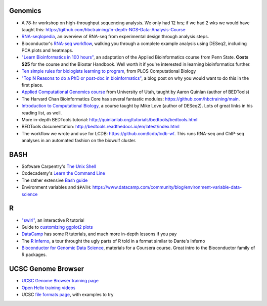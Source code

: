 Genomics
--------
- A 78-hr workshop on high-throughput sequencing analysis. We only had 12 hrs; if we had 2 wks we would have taught this: https://github.com/hbctraining/In-depth-NGS-Data-Analysis-Course
- `RNA-seqlopedia <https://rnaseq.uoregon.edu/>`_, an overview of RNA-seq from experimental design through analysis steps.
- Bioconductor's `RNA-seq workflow
  <https://www.bioconductor.org/help/workflows/rnaseqGene/>`_, walking you
  through a complete example analysis using DESeq2, including PCA plots and
  heatmaps.
- `"Learn Bioinformatics in 100 hours"
  <https://www.biostarhandbook.com/edu/course/1/>`_, an adaptation of the
  Applied Bioinformatics course from Penn State. **Costs $25** for the course
  and the Biostar Handbook. Well worth it if you're interested in learning
  bioinformatics further.
- `Ten simple rules for biologists learning to program
  <http://journals.plos.org/ploscompbiol/article?id=10.1371/journal.pcbi.1005871>`_,
  from PLOS Computational Biology
- `"Top N Reasons to do a PhD or post-doc in bioinformatics"
  <https://caseybergman.wordpress.com/2012/07/31/top-n-reasons-to-do-a-ph-d-or-post-doc-in-bioinformaticscomputational-biology/>`_,
  a blog post on why you would want to do this in the first place.
- `Applied Computational Genomics course
  <https://github.com/quinlan-lab/applied-computational-genomics>`_ from
  University of Utah, taught by Aaron Quinlan (author of BEDTools)
- The Harvard Chan Bioinformatics Core has several fantastic modules: https://github.com/hbctraining/main.
- `Introduction to Computational Biology
  <https://biodatascience.github.io/compbio>`_, a course taught by Mike Love
  (author of DESeq2). Lots of great links in his reading list, as well.
- More in-depth BEDTools tutorial: http://quinlanlab.org/tutorials/bedtools/bedtools.html
- BEDTools documentation: http://bedtools.readthedocs.io/en/latest/index.html
- The workflow we wrote and use for LCDB: https://github.com/lcdb/lcdb-wf. This
  runs RNA-seq and ChIP-seq analyses in an automated fashion on the biowulf
  cluster.

BASH
----
- Software Carpentry's `The Unix Shell <https://swcarpentry.github.io/shell-novice/>`_
- Codecademy's `Learn the Command Line <https://www.codecademy.com/learn/learn-the-command-line>`_
- The rather extensive `Bash guide <http://tldp.org/LDP/Bash-Beginners-Guide/html/>`_
- Environment variables and ``$PATH``: https://www.datacamp.com/community/blog/environment-variable-data-science

R
-
- `"swirl" <http://swirlstats.com/>`_, an interactive R tutorial 
- Guide to `customizing ggplot2 plots <http://r-statistics.co/Complete-Ggplot2-Tutorial-Part2-Customizing-Theme-With-R-Code.html#top>`_
-  `DataCamp <https://www.datacamp.com/>`_ has some R tutorials, and much more in-depth lessons if you pay
- The `R Inferno <http://www.burns-stat.com/pages/Tutor/R_inferno.pdf>`_, a tour throught the ugly parts of R told in a format similar to Dante's Inferno
- `Bioconductor for Genomic Data Science
  <https://kasperdanielhansen.github.io/genbioconductor/>`_, materials for
  a Coursera course. Great intro to the Bioconductor family of R packages.

UCSC Genome Browser
-------------------
- `UCSC Genome Browser training page <http://genome.ucsc.edu/training/index.html>`_
- `Open Helix training videos <http://www.openhelix.com/ucsc>`_
- UCSC `file formats page <http://genome.ucsc.edu/FAQ/FAQformat.html#format1>`_, with examples to try

